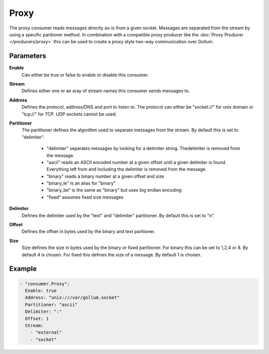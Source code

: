 Proxy
=====

The proxy consumer reads messages directly as-is from a given socket.
Messages are separated from the stream by using a specific paritioner method.
In combination with a compatible proxy producer like the :doc:`Proxy Producer </producers/proxy>` this can be used to create a proxy style two-way communication over Gollum.

Parameters
----------

**Enable**
    Can either be true or false to enable or disable this consumer.
**Stream**
    Defines either one or an aray of stream names this consumer sends messages to.
**Address**
  Defines the protocol, address/DNS and port to listen to.
  The protocol can either be "socket://" for unix domain or "tcp://" for TCP. UDP sockets cannot be used.
**Partitioner**
  The partitioner defines the algorithm used to separate messages from the stream.
  By default this is set to "delimiter".
   - "delimiter" separates messages by looking for a delimiter string. Thedelimiter is removed from the message.
   - "ascii" reads an ASCII encoded number at a given offset until a given delimiter is found. Everything left from and including the delimiter is removed from the message.
   - "binary" reads a binary number at a given offset and size
   - "binary_le" is an alias for "binary"
   - "binary_be" is the same as "binary" but uses big endian encoding
   - "fixed" assumes fixed size messages
**Delimiter**
  Defines the delimiter used by the "text" and "delimiter" partitioner.
  By default this is set to "\n".
**Offset**
  Defines the offset in bytes used by the binary and text paritioner.
**Size**
  Size defines the size in bytes used by the binary or fixed partitioner.
  For binary this can be set to 1,2,4 or 8. By default 4 is chosen.
  For fixed this defines the size of a message. By default 1 is chosen.

Example
-------

.. code-block:: yaml

  - "consumer.Proxy":
    Enable: true
    Address: "unix:///var/gollum.socket"
    Partitioner: "ascii"
    Delimiter: ":"
    Offset: 1
    Stream:
      - "external"
      - "socket"
